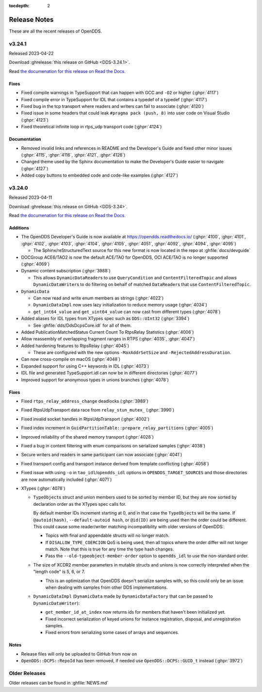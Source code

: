 ..
  The following means don't show subsections like "Additions" in local table of contents

:tocdepth: 2

#############
Release Notes
#############

These are all the recent releases of OpenDDS.

.. ifconfig:: not is_release

  .. include:: temp_news.rst

..
  NEW NEWS GOES BELOW HERE

*******
v3.24.1
*******

Released 2023-04-22

Download :ghrelease:`this release on GitHub <DDS-3.24.1>`.

Read `the documenation for this release on Read the Docs <https://opendds.readthedocs.io/en/dds-3.24.1>`__.

Fixes
=====

- Fixed compile warnings in TypeSupport that can happen with GCC and ``-O2`` or higher (:ghpr:`4117`)
- Fixed compile error in TypeSupport for IDL that contains a typedef of a typedef (:ghpr:`4117`)
- Fixed bug in the tcp transport where readers and writers can fail to associate (:ghpr:`4120`)
- Fixed issue in some headers that could leak ``#pragma pack (push, 8)`` into user code on Visual Studio (:ghpr:`4123`)
- Fixed theoretical infinite loop in rtps_udp transport code (:ghpr:`4124`)

Documentation
=============

- Removed invalid links and references in README and the Developer's Guide and fixed other minor issues (:ghpr:`4115`, :ghpr:`4116`, :ghpr:`4121`, :ghpr:`4126`)
- Changed theme used by the Sphinx documentation to make the Developer's Guide easier to navigate (:ghpr:`4127`)
- Added copy buttons to embedded code and code-like examples (:ghpr:`4127`)

*******
v3.24.0
*******

Released 2023-04-11

Download :ghrelease:`this release on GitHub <DDS-3.24>`.

Read `the documenation for this release on Read the Docs <https://opendds.readthedocs.io/en/dds-3.24>`__.

Additions
=========

- The OpenDDS Developer's Guide is now available at https://opendds.readthedocs.io/ (:ghpr:`4100`, :ghpr:`4101`, :ghpr:`4102`, :ghpr:`4103`, :ghpr:`4104`, :ghpr:`4105`, :ghpr:`4051`, :ghpr:`4092`, :ghpr:`4094`, :ghpr:`4095`)

  - The Sphinx/reStructuredText source for this new format is now located in the repo at :ghfile:`docs/devguide`

- DOCGroup ACE6/TAO2 is now the default ACE/TAO for OpenDDS, OCI ACE/TAO is no longer supported (:ghpr:`4069`)
- Dynamic content subscription (:ghpr:`3988`)

  - This allows ``DynamicDataReader``\s to use ``QueryCondition`` and ``ContentFilteredTopic`` and allows ``DynamicDataWriter``\s to do filtering on behalf of matched ``DataReader``\s that use ``ContentFilteredTopic``.

- ``DynamicData``

  - Can now read and write enum members as strings (:ghpr:`4022`)
  - ``DynamicDataImpl`` now uses lazy initialization to reduce memory usage (:ghpr:`4024`)
  - ``get_int64_value`` and ``get_uint64_value`` can now cast from different types (:ghpr:`4078`)

- Added aliases for IDL types from XTypes spec such as ``DDS::UInt32`` (:ghpr:`3394`)

  - See :ghfile:`dds/DdsDcpsCore.idl` for all of them.

- Added PublicationMatchedStatus Current Count To RtpsRelay Statistics (:ghpr:`4006`)
- Allow reassembly of overlapping fragment ranges in RTPS (:ghpr:`4035`, :ghpr:`4047`)
- Added hardening features to RtpsRelay (:ghpr:`4045`)

  - These are configured with the new options ``-MaxAddrSetSize`` and ``-RejectedAddressDuration``.

- Can now cross-compile on macOS (:ghpr:`4048`)
- Expanded support for using C++ keywords in IDL (:ghpr:`4073`)
- IDL file and generated TypeSupport.idl can now be in different directories (:ghpr:`4077`)
- Improved support for anonymous types in unions branches (:ghpr:`4078`)

Fixes
=====

- Fixed ``rtps_relay_address_change`` deadlocks (:ghpr:`3989`)
- Fixed RtpsUdpTransport data race from ``relay_stun_mutex_`` (:ghpr:`3990`)
- Fixed invalid socket handles in RtpsUdpTransport (:ghpr:`4002`)
- Fixed index increment in ``GuidPartitionTable::prepare_relay_partitions`` (:ghpr:`4005`)
- Improved reliability of the shared memory transport (:ghpr:`4028`)
- Fixed a bug in content filtering with enum comparisons on serialized samples (:ghpr:`4038`)
- Secure writers and readers in same participant can now associate (:ghpr:`4041`)
- Fixed transport config and transport instance derived from template conflicting (:ghpr:`4058`)
- Fixed issue with using ``-o`` in ``tao_idl``/``opendds_idl`` options in ``OPENDDS_TARGET_SOURCES`` and those directories are now automatically included (:ghpr:`4071`)
- XTypes (:ghpr:`4078`)

  - ``TypeObject``\s struct and union members used to be sorted by member ID, but they are now sorted by declaration order as the XTypes spec calls for.

    By default member IDs increment starting at 0, and in that case the ``TypeObject``\s will be the same.
    If ``@autoid(hash)``, ``--default-autoid hash``, or ``@id(ID)`` are being used then the order could be different.
    This could cause some reader/writer matching incompatibility with older versions of OpenDDS:

    - Topics with final and appendable structs will no longer match.
    - If ``DISALLOW_TYPE_COERCION`` QoS is being used, then all topics where the order differ will not longer match.
      Note that this is true for any time the type hash changes.
    - Pass the ``--old-typeobject-member-order`` option to ``opendds_idl`` to use the non-standard order.

  - The size of XCDR2 member parameters in mutable structs and unions is now correctly interpreted when the "length code" is 5, 6, or 7.

    - This is an optimization that OpenDDS doesn't serialize samples with, so this could only be an issue when dealing with samples from other DDS implementations.

  - ``DynamicDataImpl`` (``DynamicData`` made by ``DynamicDataFactory`` that can be passed to ``DynamicDataWriter``):

    - ``get_member_id_at_index`` now returns ids for members that haven't been initialized yet.
    - Fixed incorrect serialization of keyed unions for instance registration, disposal, and unregistration samples.
    - Fixed errors from serializing some cases of arrays and sequences.

Notes
=====

- Release files will only be uploaded to GitHub from now on
- ``OpenDDS::DCPS::RepoId`` has been removed, if needed use ``OpenDDS::DCPS::GUID_t`` instead (:ghpr:`3972`)

**************
Older Releases
**************

Older releases can be found in :ghfile:`NEWS.md`

